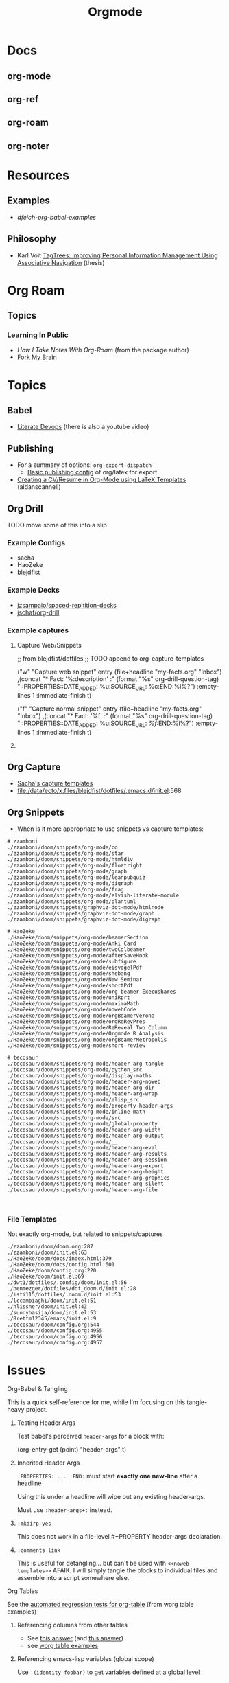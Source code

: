 :PROPERTIES:
:ID:       33cee19d-b67b-429c-963b-29209d0982bc
:END:
#+title: Orgmode

* Docs
** org-mode
** org-ref
** org-roam
** org-noter

* Resources

** Examples
+ [[dfeich-org-babel-examples]]
** Philosophy
+ Karl Voit [[https://karl-voit.at/tagstore/downloads/Voit2012b.pdf][TagTrees: Improving Personal Information Management Using
  Associative Navigation]] (thesis)

* Org Roam

** Topics

*** Learning In Public
+ [[How I Take Notes with Org-roam][How I Take Notes With Org-Roam]] (from the package author)
+ [[https://notes.nicolevanderhoeven.com/Fork+My+Brain][Fork My Brain]]

* Topics
** Babel
+ [[https://howardism.org/Technical/Emacs/literate-programming-tutorial.html][Literate Devops]] (there is also a youtube video)


** Publishing
+ For a summary of options: =org-export-dispatch=
  - [[https://hieuphay.com/en/posts/2018-05-17_org-mode-to-latex-pdf/][Basic publishing config]] of org/latex for export
+ [[https://www.aidanscannell.com/post/org-mode-resume/][Creating a CV/Resume in Org-Mode using LaTeX Templates]] (aidanscannell)

** Org Drill

**** TODO move some of this into a slip

*** Example Configs
+ sacha
+ HaoZeke
+ blejdfist
*** Example Decks
+ [[https://github.com/jzsampaio/spaced-repetition-decks][jzsampaio/spaced-repitition-decks]]
+ [[https://github.com/jschaf/org-drill][jschaf/org-drill]]
*** Example captures

**** Capture Web/Snippets

#+begin_example emacs-lisp
;; from blejdfist/dotfiles
;; TODO append to org-capture-templates

          ("w"
           "Capture web snippet"
           entry
           (file+headline "my-facts.org" "Inbox")
           ,(concat "* Fact: '%:description'       :"
                    (format "%s" org-drill-question-tag)
                    ":\n:PROPERTIES:\n:DATE_ADDED: %u\n:SOURCE_URL: %c\n:END:\n\n%i\n%?\n")
           :empty-lines 1
           :immediate-finish t)

          ("f"
           "Capture normal snippet"
           entry
           (file+headline "my-facts.org" "Inbox")
           ,(concat "* Fact: '%f'       :"
                    (format "%s" org-drill-question-tag)
                    ":\n:PROPERTIES:\n:DATE_ADDED: %u\n:SOURCE_URL: [[%l][%f]]\n:END:\n\n%i\n%?\n")
           :empty-lines 1
           :immediate-finish t)

#+end_example

**** COMMENT Capture Bibtex

From [[https://fossies.org/linux/emacs/lisp/org/ol-bibtex.el][ol-bibtex]] (see [[https://www.andy-roberts.net/res/writing/latex/bibentries.pdf][bibtex manual]])

+ org-bibtex :: export the current file to a .bib
+ org-bibtex-check :: check for missing fields
+ org-bibtex-all :: fill in missing fields
+ org-bibtex-read :: read a bibtex entry after point

The following capture template sets up bibtex captures

#+begin_example emacs-lisp
(setq org-capture-templates
      '((?b "* READ %?\n\n%a\n\n%:author (%:year): %:title\n   \
         In %:journal, %:pages.")))
#+end_example

On this example bibtex entry (from the comments in the source link above)

#+begin_example
@Article{dolev83,
  author =    {Danny Dolev and Andrew C. Yao},
  title =     {On the security of public-key protocols},
  journal =   {IEEE Transaction on Information Theory},
  year =      1983,
  volume =    2,
  number =    29,
  pages =     {198--208},
  month =     {Mars}
}
#+end_example

Then =M-x org-capture= on this entry in the Bibtex DB will produce a buffer with
a bibtex format reference.

** Org Capture

+ [[file:/data/ecto/x.files/sachac/emacs/Sacha.org::*Templates][Sacha's capture templates]]
+ [[file:/data/ecto/x.files/blejdfist/dotfiles/.emacs.d/init.el][file:/data/ecto/x.files/blejdfist/dotfiles/.emacs.d/init.el]]:568

** Org Snippets
+ When is it more appropriate to use snippets vs capture templates:

#+begin_example
# zzamboni
./zzamboni/doom/snippets/org-mode/cq
./zzamboni/doom/snippets/org-mode/star
./zzamboni/doom/snippets/org-mode/htmldiv
./zzamboni/doom/snippets/org-mode/floatright
./zzamboni/doom/snippets/org-mode/graph
./zzamboni/doom/snippets/org-mode/leanpubquiz
./zzamboni/doom/snippets/org-mode/digraph
./zzamboni/doom/snippets/org-mode/frag
./zzamboni/doom/snippets/org-mode/elvish-literate-module
./zzamboni/doom/snippets/org-mode/plantuml
./zzamboni/doom/snippets/graphviz-dot-mode/htmlnode
./zzamboni/doom/snippets/graphviz-dot-mode/graph
./zzamboni/doom/snippets/graphviz-dot-mode/digraph

# HaoZeke
./HaoZeke/doom/snippets/org-mode/beamerSection
./HaoZeke/doom/snippets/org-mode/Anki Card
./HaoZeke/doom/snippets/org-mode/twoColbeamer
./HaoZeke/doom/snippets/org-mode/afterSaveHook
./HaoZeke/doom/snippets/org-mode/subfigure
./HaoZeke/doom/snippets/org-mode/eisvogelPdf
./HaoZeke/doom/snippets/org-mode/shebang
./HaoZeke/doom/snippets/org-mode/New Seminar
./HaoZeke/doom/snippets/org-mode/shortPdf
./HaoZeke/doom/snippets/org-mode/org-beamer Execushares
./HaoZeke/doom/snippets/org-mode/uniRprt
./HaoZeke/doom/snippets/org-mode/maximaMath
./HaoZeke/doom/snippets/org-mode/nowebCode
./HaoZeke/doom/snippets/org-mode/orgBeamerVerona
./HaoZeke/doom/snippets/org-mode/orgReRevPres
./HaoZeke/doom/snippets/org-mode/ReReveal Two Column
./HaoZeke/doom/snippets/org-mode/Orgmode R Analysis
./HaoZeke/doom/snippets/org-mode/orgBeamerMetropolis
./HaoZeke/doom/snippets/org-mode/short-review

# tecosaur
./tecosaur/doom/snippets/org-mode/header-arg-tangle
./tecosaur/doom/snippets/org-mode/python_src
./tecosaur/doom/snippets/org-mode/display-maths
./tecosaur/doom/snippets/org-mode/header-arg-noweb
./tecosaur/doom/snippets/org-mode/header-arg-dir
./tecosaur/doom/snippets/org-mode/header-arg-wrap
./tecosaur/doom/snippets/org-mode/elisp_src
./tecosaur/doom/snippets/org-mode/property-header-args
./tecosaur/doom/snippets/org-mode/inline-math
./tecosaur/doom/snippets/org-mode/src
./tecosaur/doom/snippets/org-mode/global-property
./tecosaur/doom/snippets/org-mode/header-arg-width
./tecosaur/doom/snippets/org-mode/header-arg-output
./tecosaur/doom/snippets/org-mode/__
./tecosaur/doom/snippets/org-mode/header-arg-eval
./tecosaur/doom/snippets/org-mode/header-arg-results
./tecosaur/doom/snippets/org-mode/header-arg-session
./tecosaur/doom/snippets/org-mode/header-arg-export
./tecosaur/doom/snippets/org-mode/header-arg-height
./tecosaur/doom/snippets/org-mode/header-arg-graphics
./tecosaur/doom/snippets/org-mode/header-arg-silent
./tecosaur/doom/snippets/org-mode/header-arg-file


#+end_example

*** File Templates

Not exactly org-mode, but related to snippets/captures

#+begin_example
./zzamboni/doom/doom.org:287
./zzamboni/doom/init.el:63
./HaoZeke/doom/docs/index.html:379
./HaoZeke/doom/docs/config.html:601
./HaoZeke/doom/config.org:220
./HaoZeke/doom/init.el:69
./dwt1/dotfiles/.config/doom/init.el:56
./benmezger/dotfiles/dot_doom.d/init.el:28
./isti115/dotfiles/.doom.d/init.el:53
./lccambiaghi/doom/init.el:51
./hlissner/doom/init.el:43
./sunnyhasija/doom/init.el:53
./Brettm12345/emacs/init.el:9
./tecosaur/doom/config.org:544
./tecosaur/doom/config.org:4955
./tecosaur/doom/config.org:4956
./tecosaur/doom/config.org:4957
#+end_example


* Issues

**** Org-Babel & Tangling

This is a quick self-reference for me, while I'm focusing on this tangle-heavy project.

***** Testing Header Args

Test babel's perceived =header-args= for a block with:

#+begin_example emacs-lisp
(org-entry-get (point) "header-args" t)
#+end_example

***** Inherited Header Args

=:PROPERTIES: ... :END:= must start *exactly one new-line* after a headline

Using this under a headline will wipe out any existing header-args.

#+begin_example org
:PROPERTIES:
:header-args: ...
:END:
#+end_example

Must use =:header-args+:= instead.

***** =:mkdirp yes=

This does not work in a file-level #+PROPERTY header-args declaration.

***** =:comments link=

This is useful for detangling... but can't be used with =<<noweb-templates>>= AFAIK. I will simply tangle the blocks to individual files and assemble into a script somewhere else.

**** Org Tables

See the [[https://orgmode.org/worg/org-tutorials/][automated regression tests for org-table]] (from worg table examples)

***** Referencing columns from other tables

+ See [[https://emacs.stackexchange.com/questions/66232/use-variable-in-reference-with-remote-in-org-table][this answer]] (and [[https://emacs.stackexchange.com/questions/10954/generate-populate-table-in-org-mode-using-org-lookup-all][this answer]])
+ see [[https://orgmode.org/worg/org-tutorials/org-lookups.html][worg table examples]]

***** Referencing emacs-lisp variables (global scope)

Use ='(identity foobar)= to get variables defined at a global level

***** Referencing org-babel blocks

Use the ='(org-sbe foobar)= macro to get variables defined by [the evaluation of
?] an org-babel block

#+begin_quote
Signature
(org-sbe SOURCE-BLOCK &rest VARIABLES)

Documentation
Return the results of calling SOURCE-BLOCK with VARIABLES.

Each element of VARIABLES should be a list of two elements: the
first element is the name of the variable and second element is a
string of its value.
#+end_quote

* Workflow Ideas
** Refile Lists
+ use a different charset for refile labels intended as inboxes?
  - i.e. '** 研究の受信' instead of '** Research Inbox'
  - prefixing with a letter from the alt-gr set may be easier
    * must be mnemonic & obvious

* org-noter

Emacs needs to build epdftools, which it will try to do on the first invocation of =org-noter=

+ Dependencies: libpng, zlib, poppler-glib, cask (should be covered by guix/straight)

** Resources

+ [[https://github.com/org-noter/org-noter/blob/master/docs/CUSTOMIZATIONS.org][Customizations]] (includes notes on usage)
